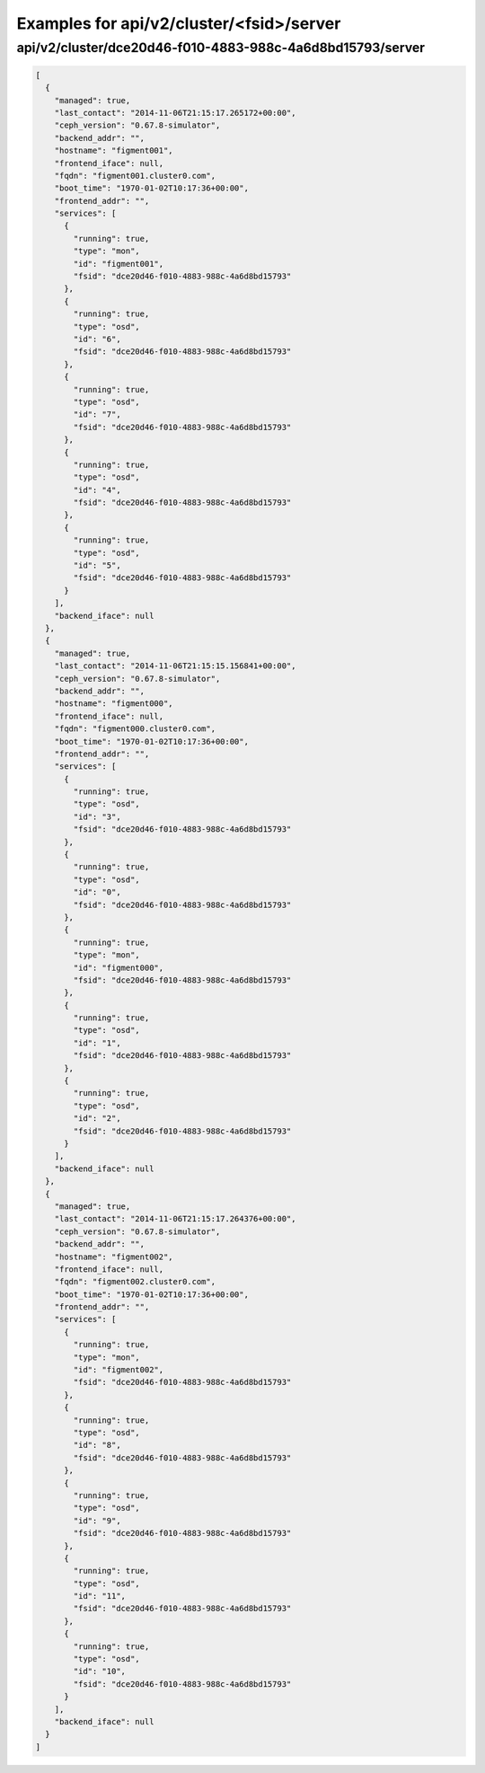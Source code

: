 Examples for api/v2/cluster/<fsid>/server
=========================================

api/v2/cluster/dce20d46-f010-4883-988c-4a6d8bd15793/server
----------------------------------------------------------

.. code-block:: json

   [
     {
       "managed": true, 
       "last_contact": "2014-11-06T21:15:17.265172+00:00", 
       "ceph_version": "0.67.8-simulator", 
       "backend_addr": "", 
       "hostname": "figment001", 
       "frontend_iface": null, 
       "fqdn": "figment001.cluster0.com", 
       "boot_time": "1970-01-02T10:17:36+00:00", 
       "frontend_addr": "", 
       "services": [
         {
           "running": true, 
           "type": "mon", 
           "id": "figment001", 
           "fsid": "dce20d46-f010-4883-988c-4a6d8bd15793"
         }, 
         {
           "running": true, 
           "type": "osd", 
           "id": "6", 
           "fsid": "dce20d46-f010-4883-988c-4a6d8bd15793"
         }, 
         {
           "running": true, 
           "type": "osd", 
           "id": "7", 
           "fsid": "dce20d46-f010-4883-988c-4a6d8bd15793"
         }, 
         {
           "running": true, 
           "type": "osd", 
           "id": "4", 
           "fsid": "dce20d46-f010-4883-988c-4a6d8bd15793"
         }, 
         {
           "running": true, 
           "type": "osd", 
           "id": "5", 
           "fsid": "dce20d46-f010-4883-988c-4a6d8bd15793"
         }
       ], 
       "backend_iface": null
     }, 
     {
       "managed": true, 
       "last_contact": "2014-11-06T21:15:15.156841+00:00", 
       "ceph_version": "0.67.8-simulator", 
       "backend_addr": "", 
       "hostname": "figment000", 
       "frontend_iface": null, 
       "fqdn": "figment000.cluster0.com", 
       "boot_time": "1970-01-02T10:17:36+00:00", 
       "frontend_addr": "", 
       "services": [
         {
           "running": true, 
           "type": "osd", 
           "id": "3", 
           "fsid": "dce20d46-f010-4883-988c-4a6d8bd15793"
         }, 
         {
           "running": true, 
           "type": "osd", 
           "id": "0", 
           "fsid": "dce20d46-f010-4883-988c-4a6d8bd15793"
         }, 
         {
           "running": true, 
           "type": "mon", 
           "id": "figment000", 
           "fsid": "dce20d46-f010-4883-988c-4a6d8bd15793"
         }, 
         {
           "running": true, 
           "type": "osd", 
           "id": "1", 
           "fsid": "dce20d46-f010-4883-988c-4a6d8bd15793"
         }, 
         {
           "running": true, 
           "type": "osd", 
           "id": "2", 
           "fsid": "dce20d46-f010-4883-988c-4a6d8bd15793"
         }
       ], 
       "backend_iface": null
     }, 
     {
       "managed": true, 
       "last_contact": "2014-11-06T21:15:17.264376+00:00", 
       "ceph_version": "0.67.8-simulator", 
       "backend_addr": "", 
       "hostname": "figment002", 
       "frontend_iface": null, 
       "fqdn": "figment002.cluster0.com", 
       "boot_time": "1970-01-02T10:17:36+00:00", 
       "frontend_addr": "", 
       "services": [
         {
           "running": true, 
           "type": "mon", 
           "id": "figment002", 
           "fsid": "dce20d46-f010-4883-988c-4a6d8bd15793"
         }, 
         {
           "running": true, 
           "type": "osd", 
           "id": "8", 
           "fsid": "dce20d46-f010-4883-988c-4a6d8bd15793"
         }, 
         {
           "running": true, 
           "type": "osd", 
           "id": "9", 
           "fsid": "dce20d46-f010-4883-988c-4a6d8bd15793"
         }, 
         {
           "running": true, 
           "type": "osd", 
           "id": "11", 
           "fsid": "dce20d46-f010-4883-988c-4a6d8bd15793"
         }, 
         {
           "running": true, 
           "type": "osd", 
           "id": "10", 
           "fsid": "dce20d46-f010-4883-988c-4a6d8bd15793"
         }
       ], 
       "backend_iface": null
     }
   ]

